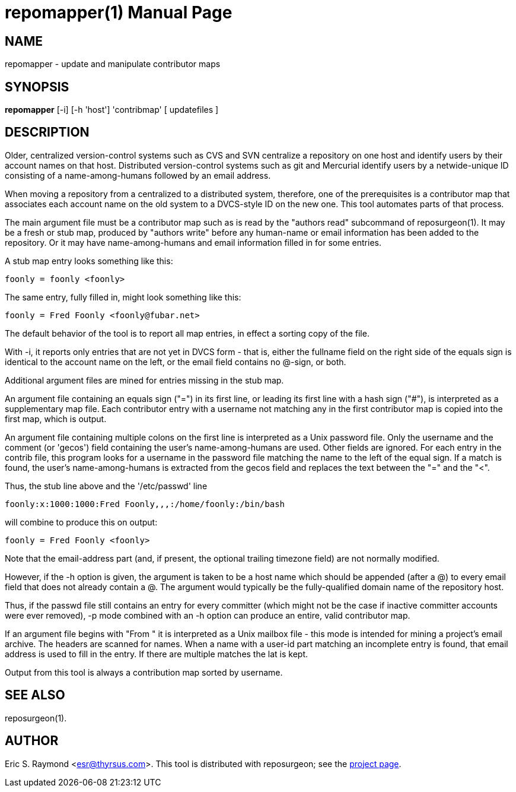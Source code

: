 = repomapper(1) =
:doctype: manpage

== NAME ==
repomapper - update and manipulate contributor maps

== SYNOPSIS ==

*repomapper* [-i] [-h 'host'] 'contribmap' [ updatefiles ]

[[description]]
== DESCRIPTION ==

Older, centralized version-control systems such as CVS and
SVN centralize a repository on one host and identify users by their
account names on that host.  Distributed version-control systems such
as git and Mercurial identify users by a netwide-unique ID consisting
of a name-among-humans followed by an email address.

When moving a repository from a centralized to a distributed
system, therefore, one of the prerequisites is a contributor map that
associates each account name on the old system to a DVCS-style ID
on the new one.  This tool automates parts of that process.

The main argument file must be a contributor map such as is read by
the "authors read" subcommand of reposurgeon(1). It may be a fresh or
stub map, produced by "authors write" before any human-name or email
information has been added to the repository.  Or it may have
name-among-humans and email information filled in for some entries.

A stub map entry looks something like this:

----
foonly = foonly <foonly>
----

The same entry, fully filled in, might look something like this:

----
foonly = Fred Foonly <foonly@fubar.net>
----

The default behavior of the tool is to report all map entries,
in effect a sorting copy of the file.

With -i, it reports only entries that are not yet in DVCS form -
that is, either the fullname field on the right side of the equals
sign is identical to the account name on the left, or the email field
contains no @-sign, or both.

Additional argument files are mined for entries missing in the stub map.

An argument file containing an equals sign ("=") in its first line, or
leading its first line with a hash sign ("#"), is interpreted as a
supplementary map file. Each contributor entry with a username not
matching any in the first contributor map is copied into the first
map, which is output.

An argument file containing multiple colons on the first line is
interpreted as a Unix password file. Only the username and
the comment (or 'gecos') field containing the user's name-among-humans
are used. Other fields are ignored. For each entry in the contrib file, this program
looks for a username in the password file matching the name to the
left of the equal sign.  If a match is found, the user's
name-among-humans is extracted from the gecos field and replaces the
text between the "=" and the "<".

Thus, the stub line above and the '/etc/passwd' line

----
foonly:x:1000:1000:Fred Foonly,,,:/home/foonly:/bin/bash
----

will combine to produce this on output:

----
foonly = Fred Foonly <foonly>
----

Note that the email-address part (and, if present, the
optional trailing timezone field) are not normally modified.

However, if the -h option is given, the argument is taken to be
a host name which should be appended (after a @) to every email field
that does not already contain a @.  The argument would typically be the
fully-qualified domain name of the repository host.

Thus, if the passwd file still contains an entry for every
committer (which might not be the case if inactive committer accounts
were ever removed), -p mode combined with an -h option can produce
an entire, valid contributor map.

If an argument file begins with "From " it is interpreted as a Unix
mailbox file - this mode is intended for mining a project's email
archive.  The headers are scanned for names.  When a name with a
user-id part matching an incomplete entry is found, that email address
is used to fill in the entry. If there are multiple matches the lat is
kept.

Output from this tool is always a contribution map sorted by
username.

[[see_also]]
== SEE ALSO ==

reposurgeon(1).

[[author]]
== AUTHOR ==

Eric S. Raymond <esr@thyrsus.com>. This tool is distributed with
reposurgeon; see the http://www.catb.org/~esr/reposurgeon[project
page].

// end
